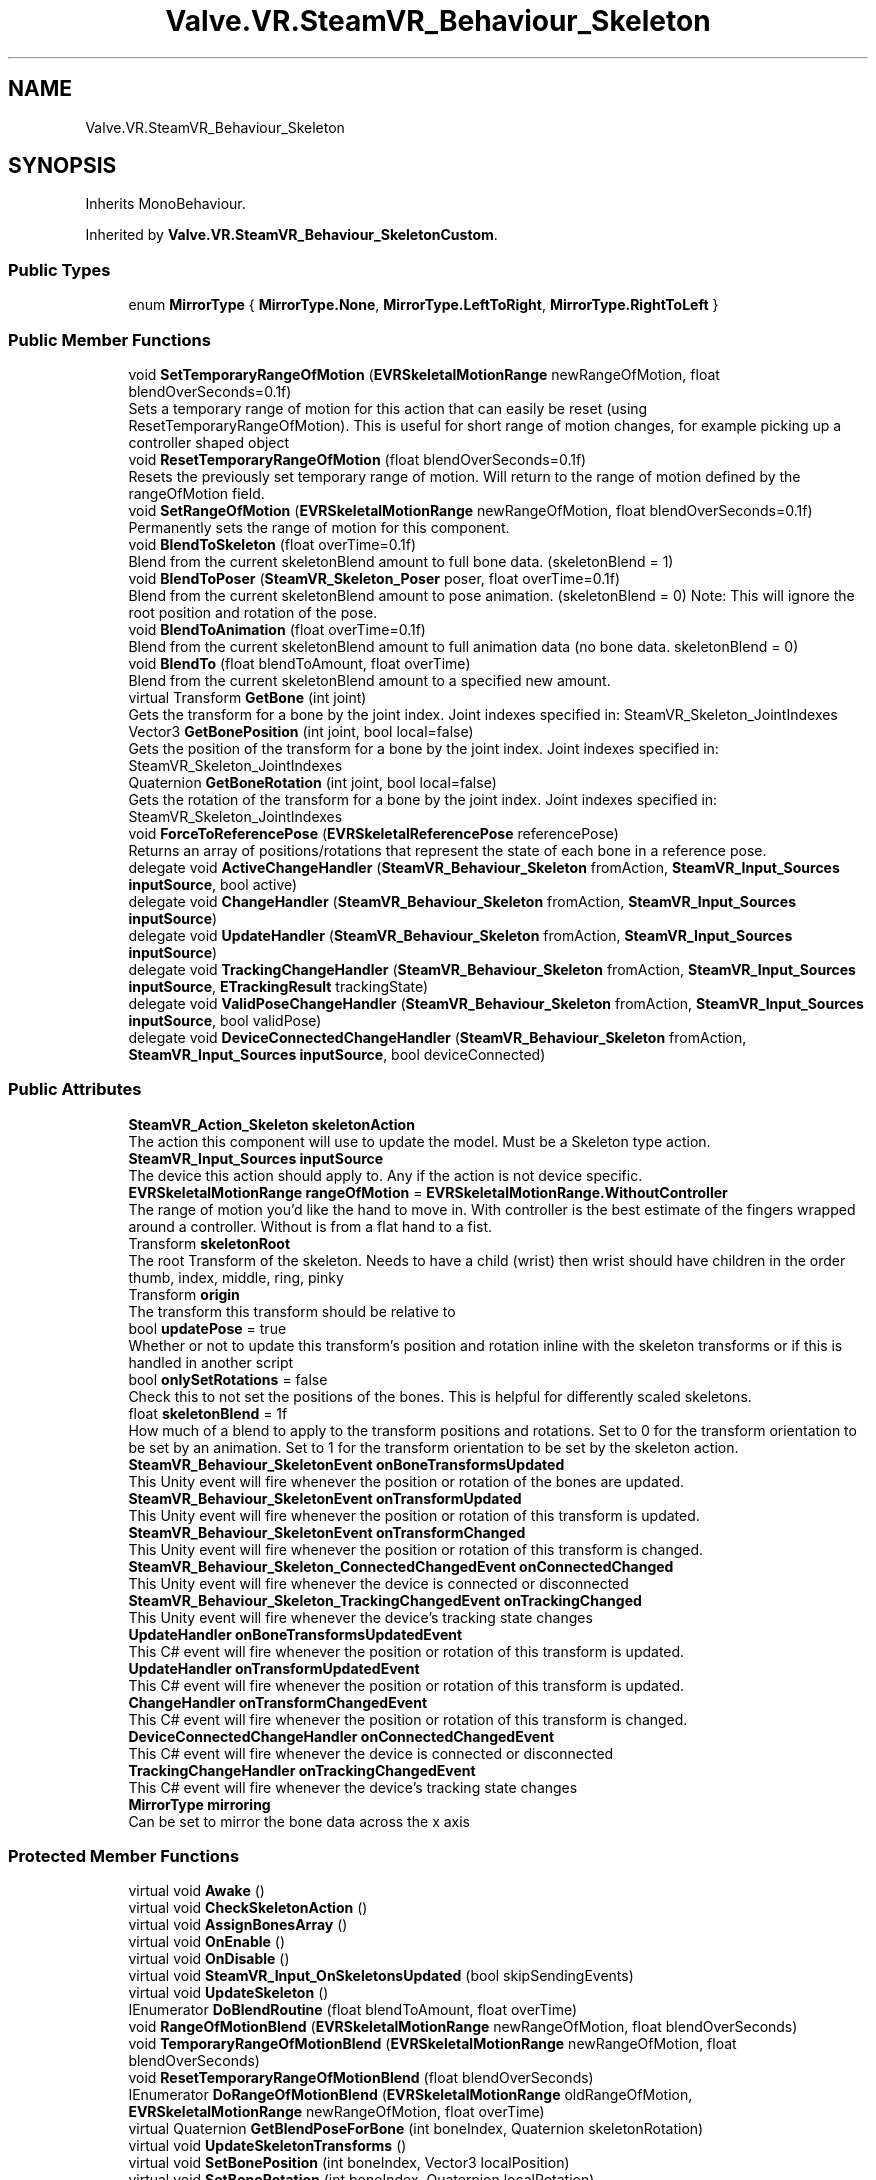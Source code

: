 .TH "Valve.VR.SteamVR_Behaviour_Skeleton" 3 "Sat Jul 20 2019" "Version https://github.com/Saurabhbagh/Multi-User-VR-Viewer--10th-July/" "Multi User Vr Viewer" \" -*- nroff -*-
.ad l
.nh
.SH NAME
Valve.VR.SteamVR_Behaviour_Skeleton
.SH SYNOPSIS
.br
.PP
.PP
Inherits MonoBehaviour\&.
.PP
Inherited by \fBValve\&.VR\&.SteamVR_Behaviour_SkeletonCustom\fP\&.
.SS "Public Types"

.in +1c
.ti -1c
.RI "enum \fBMirrorType\fP { \fBMirrorType\&.None\fP, \fBMirrorType\&.LeftToRight\fP, \fBMirrorType\&.RightToLeft\fP }"
.br
.in -1c
.SS "Public Member Functions"

.in +1c
.ti -1c
.RI "void \fBSetTemporaryRangeOfMotion\fP (\fBEVRSkeletalMotionRange\fP newRangeOfMotion, float blendOverSeconds=0\&.1f)"
.br
.RI "Sets a temporary range of motion for this action that can easily be reset (using ResetTemporaryRangeOfMotion)\&. This is useful for short range of motion changes, for example picking up a controller shaped object "
.ti -1c
.RI "void \fBResetTemporaryRangeOfMotion\fP (float blendOverSeconds=0\&.1f)"
.br
.RI "Resets the previously set temporary range of motion\&. Will return to the range of motion defined by the rangeOfMotion field\&. "
.ti -1c
.RI "void \fBSetRangeOfMotion\fP (\fBEVRSkeletalMotionRange\fP newRangeOfMotion, float blendOverSeconds=0\&.1f)"
.br
.RI "Permanently sets the range of motion for this component\&. "
.ti -1c
.RI "void \fBBlendToSkeleton\fP (float overTime=0\&.1f)"
.br
.RI "Blend from the current skeletonBlend amount to full bone data\&. (skeletonBlend = 1) "
.ti -1c
.RI "void \fBBlendToPoser\fP (\fBSteamVR_Skeleton_Poser\fP poser, float overTime=0\&.1f)"
.br
.RI "Blend from the current skeletonBlend amount to pose animation\&. (skeletonBlend = 0) Note: This will ignore the root position and rotation of the pose\&. "
.ti -1c
.RI "void \fBBlendToAnimation\fP (float overTime=0\&.1f)"
.br
.RI "Blend from the current skeletonBlend amount to full animation data (no bone data\&. skeletonBlend = 0) "
.ti -1c
.RI "void \fBBlendTo\fP (float blendToAmount, float overTime)"
.br
.RI "Blend from the current skeletonBlend amount to a specified new amount\&. "
.ti -1c
.RI "virtual Transform \fBGetBone\fP (int joint)"
.br
.RI "Gets the transform for a bone by the joint index\&. Joint indexes specified in: SteamVR_Skeleton_JointIndexes "
.ti -1c
.RI "Vector3 \fBGetBonePosition\fP (int joint, bool local=false)"
.br
.RI "Gets the position of the transform for a bone by the joint index\&. Joint indexes specified in: SteamVR_Skeleton_JointIndexes "
.ti -1c
.RI "Quaternion \fBGetBoneRotation\fP (int joint, bool local=false)"
.br
.RI "Gets the rotation of the transform for a bone by the joint index\&. Joint indexes specified in: SteamVR_Skeleton_JointIndexes "
.ti -1c
.RI "void \fBForceToReferencePose\fP (\fBEVRSkeletalReferencePose\fP referencePose)"
.br
.RI "Returns an array of positions/rotations that represent the state of each bone in a reference pose\&. "
.ti -1c
.RI "delegate void \fBActiveChangeHandler\fP (\fBSteamVR_Behaviour_Skeleton\fP fromAction, \fBSteamVR_Input_Sources\fP \fBinputSource\fP, bool active)"
.br
.ti -1c
.RI "delegate void \fBChangeHandler\fP (\fBSteamVR_Behaviour_Skeleton\fP fromAction, \fBSteamVR_Input_Sources\fP \fBinputSource\fP)"
.br
.ti -1c
.RI "delegate void \fBUpdateHandler\fP (\fBSteamVR_Behaviour_Skeleton\fP fromAction, \fBSteamVR_Input_Sources\fP \fBinputSource\fP)"
.br
.ti -1c
.RI "delegate void \fBTrackingChangeHandler\fP (\fBSteamVR_Behaviour_Skeleton\fP fromAction, \fBSteamVR_Input_Sources\fP \fBinputSource\fP, \fBETrackingResult\fP trackingState)"
.br
.ti -1c
.RI "delegate void \fBValidPoseChangeHandler\fP (\fBSteamVR_Behaviour_Skeleton\fP fromAction, \fBSteamVR_Input_Sources\fP \fBinputSource\fP, bool validPose)"
.br
.ti -1c
.RI "delegate void \fBDeviceConnectedChangeHandler\fP (\fBSteamVR_Behaviour_Skeleton\fP fromAction, \fBSteamVR_Input_Sources\fP \fBinputSource\fP, bool deviceConnected)"
.br
.in -1c
.SS "Public Attributes"

.in +1c
.ti -1c
.RI "\fBSteamVR_Action_Skeleton\fP \fBskeletonAction\fP"
.br
.RI "The action this component will use to update the model\&. Must be a Skeleton type action\&. "
.ti -1c
.RI "\fBSteamVR_Input_Sources\fP \fBinputSource\fP"
.br
.RI "The device this action should apply to\&. Any if the action is not device specific\&. "
.ti -1c
.RI "\fBEVRSkeletalMotionRange\fP \fBrangeOfMotion\fP = \fBEVRSkeletalMotionRange\&.WithoutController\fP"
.br
.RI "The range of motion you'd like the hand to move in\&. With controller is the best estimate of the fingers wrapped around a controller\&. Without is from a flat hand to a fist\&. "
.ti -1c
.RI "Transform \fBskeletonRoot\fP"
.br
.RI "The root Transform of the skeleton\&. Needs to have a child (wrist) then wrist should have children in the order thumb, index, middle, ring, pinky "
.ti -1c
.RI "Transform \fBorigin\fP"
.br
.RI "The transform this transform should be relative to "
.ti -1c
.RI "bool \fBupdatePose\fP = true"
.br
.RI "Whether or not to update this transform's position and rotation inline with the skeleton transforms or if this is handled in another script "
.ti -1c
.RI "bool \fBonlySetRotations\fP = false"
.br
.RI "Check this to not set the positions of the bones\&. This is helpful for differently scaled skeletons\&. "
.ti -1c
.RI "float \fBskeletonBlend\fP = 1f"
.br
.RI "How much of a blend to apply to the transform positions and rotations\&. Set to 0 for the transform orientation to be set by an animation\&. Set to 1 for the transform orientation to be set by the skeleton action\&. "
.ti -1c
.RI "\fBSteamVR_Behaviour_SkeletonEvent\fP \fBonBoneTransformsUpdated\fP"
.br
.RI "This Unity event will fire whenever the position or rotation of the bones are updated\&. "
.ti -1c
.RI "\fBSteamVR_Behaviour_SkeletonEvent\fP \fBonTransformUpdated\fP"
.br
.RI "This Unity event will fire whenever the position or rotation of this transform is updated\&. "
.ti -1c
.RI "\fBSteamVR_Behaviour_SkeletonEvent\fP \fBonTransformChanged\fP"
.br
.RI "This Unity event will fire whenever the position or rotation of this transform is changed\&. "
.ti -1c
.RI "\fBSteamVR_Behaviour_Skeleton_ConnectedChangedEvent\fP \fBonConnectedChanged\fP"
.br
.RI "This Unity event will fire whenever the device is connected or disconnected "
.ti -1c
.RI "\fBSteamVR_Behaviour_Skeleton_TrackingChangedEvent\fP \fBonTrackingChanged\fP"
.br
.RI "This Unity event will fire whenever the device's tracking state changes "
.ti -1c
.RI "\fBUpdateHandler\fP \fBonBoneTransformsUpdatedEvent\fP"
.br
.RI "This C# event will fire whenever the position or rotation of this transform is updated\&. "
.ti -1c
.RI "\fBUpdateHandler\fP \fBonTransformUpdatedEvent\fP"
.br
.RI "This C# event will fire whenever the position or rotation of this transform is updated\&. "
.ti -1c
.RI "\fBChangeHandler\fP \fBonTransformChangedEvent\fP"
.br
.RI "This C# event will fire whenever the position or rotation of this transform is changed\&. "
.ti -1c
.RI "\fBDeviceConnectedChangeHandler\fP \fBonConnectedChangedEvent\fP"
.br
.RI "This C# event will fire whenever the device is connected or disconnected "
.ti -1c
.RI "\fBTrackingChangeHandler\fP \fBonTrackingChangedEvent\fP"
.br
.RI "This C# event will fire whenever the device's tracking state changes "
.ti -1c
.RI "\fBMirrorType\fP \fBmirroring\fP"
.br
.RI "Can be set to mirror the bone data across the x axis "
.in -1c
.SS "Protected Member Functions"

.in +1c
.ti -1c
.RI "virtual void \fBAwake\fP ()"
.br
.ti -1c
.RI "virtual void \fBCheckSkeletonAction\fP ()"
.br
.ti -1c
.RI "virtual void \fBAssignBonesArray\fP ()"
.br
.ti -1c
.RI "virtual void \fBOnEnable\fP ()"
.br
.ti -1c
.RI "virtual void \fBOnDisable\fP ()"
.br
.ti -1c
.RI "virtual void \fBSteamVR_Input_OnSkeletonsUpdated\fP (bool skipSendingEvents)"
.br
.ti -1c
.RI "virtual void \fBUpdateSkeleton\fP ()"
.br
.ti -1c
.RI "IEnumerator \fBDoBlendRoutine\fP (float blendToAmount, float overTime)"
.br
.ti -1c
.RI "void \fBRangeOfMotionBlend\fP (\fBEVRSkeletalMotionRange\fP newRangeOfMotion, float blendOverSeconds)"
.br
.ti -1c
.RI "void \fBTemporaryRangeOfMotionBlend\fP (\fBEVRSkeletalMotionRange\fP newRangeOfMotion, float blendOverSeconds)"
.br
.ti -1c
.RI "void \fBResetTemporaryRangeOfMotionBlend\fP (float blendOverSeconds)"
.br
.ti -1c
.RI "IEnumerator \fBDoRangeOfMotionBlend\fP (\fBEVRSkeletalMotionRange\fP oldRangeOfMotion, \fBEVRSkeletalMotionRange\fP newRangeOfMotion, float overTime)"
.br
.ti -1c
.RI "virtual Quaternion \fBGetBlendPoseForBone\fP (int boneIndex, Quaternion skeletonRotation)"
.br
.ti -1c
.RI "virtual void \fBUpdateSkeletonTransforms\fP ()"
.br
.ti -1c
.RI "virtual void \fBSetBonePosition\fP (int boneIndex, Vector3 localPosition)"
.br
.ti -1c
.RI "virtual void \fBSetBoneRotation\fP (int boneIndex, Quaternion localRotation)"
.br
.ti -1c
.RI "Vector3 [] \fBGetBonePositions\fP ()"
.br
.ti -1c
.RI "Quaternion [] \fBGetBoneRotations\fP ()"
.br
.ti -1c
.RI "virtual void \fBUpdatePose\fP ()"
.br
.ti -1c
.RI "bool \fBIsMetacarpal\fP (int boneIndex)"
.br
.in -1c
.SS "Protected Attributes"

.in +1c
.ti -1c
.RI "\fBSteamVR_Skeleton_Poser\fP \fBblendPoser\fP"
.br
.ti -1c
.RI "\fBSteamVR_Skeleton_PoseSnapshot\fP \fBblendSnapshot\fP"
.br
.ti -1c
.RI "Coroutine \fBblendRoutine\fP"
.br
.ti -1c
.RI "Coroutine \fBrangeOfMotionBlendRoutine\fP"
.br
.ti -1c
.RI "Coroutine \fBattachRoutine\fP"
.br
.ti -1c
.RI "Transform [] \fBbones\fP"
.br
.ti -1c
.RI "\fBEVRSkeletalMotionRange\fP? \fBtemporaryRangeOfMotion\fP = null"
.br
.RI "The range of motion that is set temporarily (call ResetTemporaryRangeOfMotion to reset to rangeOfMotion) "
.ti -1c
.RI "Quaternion \fBrightFlipAngle\fP = Quaternion\&.AngleAxis(180, Vector3\&.right)"
.br
.in -1c
.SS "Properties"

.in +1c
.ti -1c
.RI "bool \fBisActive\fP\fC [get]\fP"
.br
.RI "Returns whether this action is bound and the action set is active "
.ti -1c
.RI "float [] \fBfingerCurls\fP\fC [get]\fP"
.br
.RI "An array of five 0-1 values representing how curled a finger is\&. 0 being straight, 1 being fully curled\&. Index 0 being thumb, index 4 being pinky "
.ti -1c
.RI "float \fBthumbCurl\fP\fC [get]\fP"
.br
.RI "An 0-1 value representing how curled a finger is\&. 0 being straight, 1 being fully curled\&. "
.ti -1c
.RI "float \fBindexCurl\fP\fC [get]\fP"
.br
.RI "An 0-1 value representing how curled a finger is\&. 0 being straight, 1 being fully curled\&. "
.ti -1c
.RI "float \fBmiddleCurl\fP\fC [get]\fP"
.br
.RI "An 0-1 value representing how curled a finger is\&. 0 being straight, 1 being fully curled\&. "
.ti -1c
.RI "float \fBringCurl\fP\fC [get]\fP"
.br
.RI "An 0-1 value representing how curled a finger is\&. 0 being straight, 1 being fully curled\&. "
.ti -1c
.RI "float \fBpinkyCurl\fP\fC [get]\fP"
.br
.RI "An 0-1 value representing how curled a finger is\&. 0 being straight, 1 being fully curled\&. "
.ti -1c
.RI "Transform \fBroot\fP\fC [get]\fP"
.br
.ti -1c
.RI "Transform \fBwrist\fP\fC [get]\fP"
.br
.ti -1c
.RI "Transform \fBindexMetacarpal\fP\fC [get]\fP"
.br
.ti -1c
.RI "Transform \fBindexProximal\fP\fC [get]\fP"
.br
.ti -1c
.RI "Transform \fBindexMiddle\fP\fC [get]\fP"
.br
.ti -1c
.RI "Transform \fBindexDistal\fP\fC [get]\fP"
.br
.ti -1c
.RI "Transform \fBindexTip\fP\fC [get]\fP"
.br
.ti -1c
.RI "Transform \fBmiddleMetacarpal\fP\fC [get]\fP"
.br
.ti -1c
.RI "Transform \fBmiddleProximal\fP\fC [get]\fP"
.br
.ti -1c
.RI "Transform \fBmiddleMiddle\fP\fC [get]\fP"
.br
.ti -1c
.RI "Transform \fBmiddleDistal\fP\fC [get]\fP"
.br
.ti -1c
.RI "Transform \fBmiddleTip\fP\fC [get]\fP"
.br
.ti -1c
.RI "Transform \fBpinkyMetacarpal\fP\fC [get]\fP"
.br
.ti -1c
.RI "Transform \fBpinkyProximal\fP\fC [get]\fP"
.br
.ti -1c
.RI "Transform \fBpinkyMiddle\fP\fC [get]\fP"
.br
.ti -1c
.RI "Transform \fBpinkyDistal\fP\fC [get]\fP"
.br
.ti -1c
.RI "Transform \fBpinkyTip\fP\fC [get]\fP"
.br
.ti -1c
.RI "Transform \fBringMetacarpal\fP\fC [get]\fP"
.br
.ti -1c
.RI "Transform \fBringProximal\fP\fC [get]\fP"
.br
.ti -1c
.RI "Transform \fBringMiddle\fP\fC [get]\fP"
.br
.ti -1c
.RI "Transform \fBringDistal\fP\fC [get]\fP"
.br
.ti -1c
.RI "Transform \fBringTip\fP\fC [get]\fP"
.br
.ti -1c
.RI "Transform \fBthumbMetacarpal\fP\fC [get]\fP"
.br
.ti -1c
.RI "Transform \fBthumbProximal\fP\fC [get]\fP"
.br
.ti -1c
.RI "Transform \fBthumbMiddle\fP\fC [get]\fP"
.br
.ti -1c
.RI "Transform \fBthumbDistal\fP\fC [get]\fP"
.br
.ti -1c
.RI "Transform \fBthumbTip\fP\fC [get]\fP"
.br
.ti -1c
.RI "Transform \fBthumbAux\fP\fC [get]\fP"
.br
.ti -1c
.RI "Transform \fBindexAux\fP\fC [get]\fP"
.br
.ti -1c
.RI "Transform \fBmiddleAux\fP\fC [get]\fP"
.br
.ti -1c
.RI "Transform \fBringAux\fP\fC [get]\fP"
.br
.ti -1c
.RI "Transform \fBpinkyAux\fP\fC [get]\fP"
.br
.ti -1c
.RI "Transform [] \fBproximals\fP\fC [get, protected set]\fP"
.br
.RI "An array of all the finger proximal joint transforms "
.ti -1c
.RI "Transform [] \fBmiddles\fP\fC [get, protected set]\fP"
.br
.RI "An array of all the finger middle joint transforms "
.ti -1c
.RI "Transform [] \fBdistals\fP\fC [get, protected set]\fP"
.br
.RI "An array of all the finger distal joint transforms "
.ti -1c
.RI "Transform [] \fBtips\fP\fC [get, protected set]\fP"
.br
.RI "An array of all the finger tip transforms "
.ti -1c
.RI "Transform [] \fBauxs\fP\fC [get, protected set]\fP"
.br
.RI "An array of all the finger aux transforms "
.ti -1c
.RI "\fBEVRSkeletalTrackingLevel\fP \fBskeletalTrackingLevel\fP\fC [get]\fP"
.br
.RI "Get the accuracy level of the skeletal tracking data\&. 
.PP
* Estimated: Body part location can’t be directly determined by the device\&. Any skeletal pose provided by the device is estimated based on the active buttons, triggers, joysticks, or other input sensors\&. Examples include the Vive Controller and gamepads\&. 
.PP
* Partial: Body part location can be measured directly but with fewer degrees of freedom than the actual body part\&.Certain body part positions may be unmeasured by the device and estimated from other input data\&.Examples include Knuckles or gloves that only measure finger curl 
.PP
* Full: Body part location can be measured directly throughout the entire range of motion of the body part\&.Examples include hi-end mocap systems, or gloves that measure the rotation of each finger segment\&. "
.ti -1c
.RI "bool \fBisBlending\fP\fC [get]\fP"
.br
.RI "Returns true if we are in the process of blending the skeletonBlend field (between animation and bone data) "
.ti -1c
.RI "float \fBpredictedSecondsFromNow\fP\fC [get, set]\fP"
.br
.ti -1c
.RI "\fBSteamVR_ActionSet\fP \fBactionSet\fP\fC [get]\fP"
.br
.ti -1c
.RI "\fBSteamVR_ActionDirections\fP \fBdirection\fP\fC [get]\fP"
.br
.in -1c
.SH "Detailed Description"
.PP 
Definition at line 11 of file SteamVR_Behaviour_Skeleton\&.cs\&.
.SH "Member Enumeration Documentation"
.PP 
.SS "enum \fBValve\&.VR\&.SteamVR_Behaviour_Skeleton\&.MirrorType\fP\fC [strong]\fP"

.PP
\fBEnumerator\fP
.in +1c
.TP
\fB\fINone \fP\fP
.TP
\fB\fILeftToRight \fP\fP
.TP
\fB\fIRightToLeft \fP\fP
.PP
Definition at line 831 of file SteamVR_Behaviour_Skeleton\&.cs\&.
.SH "Member Function Documentation"
.PP 
.SS "delegate void Valve\&.VR\&.SteamVR_Behaviour_Skeleton\&.ActiveChangeHandler (\fBSteamVR_Behaviour_Skeleton\fP fromAction, \fBSteamVR_Input_Sources\fP inputSource, bool active)"

.SS "virtual void Valve\&.VR\&.SteamVR_Behaviour_Skeleton\&.AssignBonesArray ()\fC [protected]\fP, \fC [virtual]\fP"

.PP
Reimplemented in \fBValve\&.VR\&.SteamVR_Behaviour_SkeletonCustom\fP\&.
.PP
Definition at line 238 of file SteamVR_Behaviour_Skeleton\&.cs\&.
.SS "virtual void Valve\&.VR\&.SteamVR_Behaviour_Skeleton\&.Awake ()\fC [protected]\fP, \fC [virtual]\fP"

.PP
Definition at line 219 of file SteamVR_Behaviour_Skeleton\&.cs\&.
.SS "void Valve\&.VR\&.SteamVR_Behaviour_Skeleton\&.BlendTo (float blendToAmount, float overTime)"

.PP
Blend from the current skeletonBlend amount to a specified new amount\&. 
.PP
\fBParameters:\fP
.RS 4
\fIblendToAmount\fP The amount of blend you want to apply\&. 0 being fully set by animations, 1 being fully set by bone data from the action\&.
.br
\fIoverTime\fP How long you want the blend to take (in seconds)
.RE
.PP

.PP
Definition at line 389 of file SteamVR_Behaviour_Skeleton\&.cs\&.
.SS "void Valve\&.VR\&.SteamVR_Behaviour_Skeleton\&.BlendToAnimation (float overTime = \fC0\&.1f\fP)"

.PP
Blend from the current skeletonBlend amount to full animation data (no bone data\&. skeletonBlend = 0) 
.PP
\fBParameters:\fP
.RS 4
\fIoverTime\fP How long you want the blend to take (in seconds)
.RE
.PP

.PP
Definition at line 378 of file SteamVR_Behaviour_Skeleton\&.cs\&.
.SS "void Valve\&.VR\&.SteamVR_Behaviour_Skeleton\&.BlendToPoser (\fBSteamVR_Skeleton_Poser\fP poser, float overTime = \fC0\&.1f\fP)"

.PP
Blend from the current skeletonBlend amount to pose animation\&. (skeletonBlend = 0) Note: This will ignore the root position and rotation of the pose\&. 
.PP
\fBParameters:\fP
.RS 4
\fIoverTime\fP How long you want the blend to take (in seconds)
.RE
.PP

.PP
Definition at line 365 of file SteamVR_Behaviour_Skeleton\&.cs\&.
.SS "void Valve\&.VR\&.SteamVR_Behaviour_Skeleton\&.BlendToSkeleton (float overTime = \fC0\&.1f\fP)"

.PP
Blend from the current skeletonBlend amount to full bone data\&. (skeletonBlend = 1) 
.PP
\fBParameters:\fP
.RS 4
\fIoverTime\fP How long you want the blend to take (in seconds)
.RE
.PP

.PP
Definition at line 355 of file SteamVR_Behaviour_Skeleton\&.cs\&.
.SS "delegate void Valve\&.VR\&.SteamVR_Behaviour_Skeleton\&.ChangeHandler (\fBSteamVR_Behaviour_Skeleton\fP fromAction, \fBSteamVR_Input_Sources\fP inputSource)"

.SS "virtual void Valve\&.VR\&.SteamVR_Behaviour_Skeleton\&.CheckSkeletonAction ()\fC [protected]\fP, \fC [virtual]\fP"

.PP
Definition at line 232 of file SteamVR_Behaviour_Skeleton\&.cs\&.
.SS "delegate void Valve\&.VR\&.SteamVR_Behaviour_Skeleton\&.DeviceConnectedChangeHandler (\fBSteamVR_Behaviour_Skeleton\fP fromAction, \fBSteamVR_Input_Sources\fP inputSource, bool deviceConnected)"

.SS "IEnumerator Valve\&.VR\&.SteamVR_Behaviour_Skeleton\&.DoBlendRoutine (float blendToAmount, float overTime)\fC [protected]\fP"

.PP
Definition at line 399 of file SteamVR_Behaviour_Skeleton\&.cs\&.
.SS "IEnumerator Valve\&.VR\&.SteamVR_Behaviour_Skeleton\&.DoRangeOfMotionBlend (\fBEVRSkeletalMotionRange\fP oldRangeOfMotion, \fBEVRSkeletalMotionRange\fP newRangeOfMotion, float overTime)\fC [protected]\fP"

.PP
Definition at line 467 of file SteamVR_Behaviour_Skeleton\&.cs\&.
.SS "void Valve\&.VR\&.SteamVR_Behaviour_Skeleton\&.ForceToReferencePose (\fBEVRSkeletalReferencePose\fP referencePose)"

.PP
Returns an array of positions/rotations that represent the state of each bone in a reference pose\&. 
.PP
\fBParameters:\fP
.RS 4
\fIreferencePose\fP Which reference pose to return
.RE
.PP

.PP
Definition at line 762 of file SteamVR_Behaviour_Skeleton\&.cs\&.
.SS "virtual Quaternion Valve\&.VR\&.SteamVR_Behaviour_Skeleton\&.GetBlendPoseForBone (int boneIndex, Quaternion skeletonRotation)\fC [protected]\fP, \fC [virtual]\fP"

.PP
Definition at line 539 of file SteamVR_Behaviour_Skeleton\&.cs\&.
.SS "virtual Transform Valve\&.VR\&.SteamVR_Behaviour_Skeleton\&.GetBone (int joint)\fC [virtual]\fP"

.PP
Gets the transform for a bone by the joint index\&. Joint indexes specified in: SteamVR_Skeleton_JointIndexes 
.PP
\fBParameters:\fP
.RS 4
\fIjoint\fP The joint index of the bone\&. Specified in SteamVR_Skeleton_JointIndexes
.RE
.PP

.PP
Definition at line 642 of file SteamVR_Behaviour_Skeleton\&.cs\&.
.SS "Vector3 Valve\&.VR\&.SteamVR_Behaviour_Skeleton\&.GetBonePosition (int joint, bool local = \fCfalse\fP)"

.PP
Gets the position of the transform for a bone by the joint index\&. Joint indexes specified in: SteamVR_Skeleton_JointIndexes 
.PP
\fBParameters:\fP
.RS 4
\fIjoint\fP The joint index of the bone\&. Specified in SteamVR_Skeleton_JointIndexes
.br
\fIlocal\fP true to get the localspace position for the joint (position relative to this joint's parent)
.RE
.PP

.PP
Definition at line 656 of file SteamVR_Behaviour_Skeleton\&.cs\&.
.SS "Vector3 [] Valve\&.VR\&.SteamVR_Behaviour_Skeleton\&.GetBonePositions ()\fC [protected]\fP"

.PP
Definition at line 677 of file SteamVR_Behaviour_Skeleton\&.cs\&.
.SS "Quaternion Valve\&.VR\&.SteamVR_Behaviour_Skeleton\&.GetBoneRotation (int joint, bool local = \fCfalse\fP)"

.PP
Gets the rotation of the transform for a bone by the joint index\&. Joint indexes specified in: SteamVR_Skeleton_JointIndexes 
.PP
\fBParameters:\fP
.RS 4
\fIjoint\fP The joint index of the bone\&. Specified in SteamVR_Skeleton_JointIndexes
.br
\fIlocal\fP true to get the localspace rotation for the joint (rotation relative to this joint's parent)
.RE
.PP

.PP
Definition at line 669 of file SteamVR_Behaviour_Skeleton\&.cs\&.
.SS "Quaternion [] Valve\&.VR\&.SteamVR_Behaviour_Skeleton\&.GetBoneRotations ()\fC [protected]\fP"

.PP
Definition at line 699 of file SteamVR_Behaviour_Skeleton\&.cs\&.
.SS "bool Valve\&.VR\&.SteamVR_Behaviour_Skeleton\&.IsMetacarpal (int boneIndex)\fC [protected]\fP"

.PP
Definition at line 822 of file SteamVR_Behaviour_Skeleton\&.cs\&.
.SS "virtual void Valve\&.VR\&.SteamVR_Behaviour_Skeleton\&.OnDisable ()\fC [protected]\fP, \fC [virtual]\fP"

.PP
Definition at line 255 of file SteamVR_Behaviour_Skeleton\&.cs\&.
.SS "virtual void Valve\&.VR\&.SteamVR_Behaviour_Skeleton\&.OnEnable ()\fC [protected]\fP, \fC [virtual]\fP"

.PP
Definition at line 243 of file SteamVR_Behaviour_Skeleton\&.cs\&.
.SS "void Valve\&.VR\&.SteamVR_Behaviour_Skeleton\&.RangeOfMotionBlend (\fBEVRSkeletalMotionRange\fP newRangeOfMotion, float blendOverSeconds)\fC [protected]\fP"

.PP
Definition at line 416 of file SteamVR_Behaviour_Skeleton\&.cs\&.
.SS "void Valve\&.VR\&.SteamVR_Behaviour_Skeleton\&.ResetTemporaryRangeOfMotion (float blendOverSeconds = \fC0\&.1f\fP)"

.PP
Resets the previously set temporary range of motion\&. Will return to the range of motion defined by the rangeOfMotion field\&. 
.PP
\fBParameters:\fP
.RS 4
\fIblendOverSeconds\fP How long you want the blend to the standard range of motion to take (in seconds)
.RE
.PP

.PP
Definition at line 330 of file SteamVR_Behaviour_Skeleton\&.cs\&.
.SS "void Valve\&.VR\&.SteamVR_Behaviour_Skeleton\&.ResetTemporaryRangeOfMotionBlend (float blendOverSeconds)\fC [protected]\fP"

.PP
Definition at line 447 of file SteamVR_Behaviour_Skeleton\&.cs\&.
.SS "virtual void Valve\&.VR\&.SteamVR_Behaviour_Skeleton\&.SetBonePosition (int boneIndex, Vector3 localPosition)\fC [protected]\fP, \fC [virtual]\fP"

.PP
Definition at line 627 of file SteamVR_Behaviour_Skeleton\&.cs\&.
.SS "virtual void Valve\&.VR\&.SteamVR_Behaviour_Skeleton\&.SetBoneRotation (int boneIndex, Quaternion localRotation)\fC [protected]\fP, \fC [virtual]\fP"

.PP
Definition at line 633 of file SteamVR_Behaviour_Skeleton\&.cs\&.
.SS "void Valve\&.VR\&.SteamVR_Behaviour_Skeleton\&.SetRangeOfMotion (\fBEVRSkeletalMotionRange\fP newRangeOfMotion, float blendOverSeconds = \fC0\&.1f\fP)"

.PP
Permanently sets the range of motion for this component\&. 
.PP
\fBParameters:\fP
.RS 4
\fInewRangeOfMotion\fP The new range of motion to be set\&. WithController being the best estimation of where fingers are wrapped around the controller (pressing buttons, etc)\&. WithoutController being a range between a flat hand and a fist\&.
.br
\fIblendOverSeconds\fP How long you want the blend to the new range of motion to take (in seconds)
.RE
.PP

.PP
Definition at line 343 of file SteamVR_Behaviour_Skeleton\&.cs\&.
.SS "void Valve\&.VR\&.SteamVR_Behaviour_Skeleton\&.SetTemporaryRangeOfMotion (\fBEVRSkeletalMotionRange\fP newRangeOfMotion, float blendOverSeconds = \fC0\&.1f\fP)"

.PP
Sets a temporary range of motion for this action that can easily be reset (using ResetTemporaryRangeOfMotion)\&. This is useful for short range of motion changes, for example picking up a controller shaped object 
.PP
\fBParameters:\fP
.RS 4
\fInewRangeOfMotion\fP The new range of motion you want to apply (temporarily)
.br
\fIblendOverSeconds\fP How long you want the blend to the new range of motion to take (in seconds)
.RE
.PP

.PP
Definition at line 317 of file SteamVR_Behaviour_Skeleton\&.cs\&.
.SS "virtual void Valve\&.VR\&.SteamVR_Behaviour_Skeleton\&.SteamVR_Input_OnSkeletonsUpdated (bool skipSendingEvents)\fC [protected]\fP, \fC [virtual]\fP"

.PP
Definition at line 282 of file SteamVR_Behaviour_Skeleton\&.cs\&.
.SS "void Valve\&.VR\&.SteamVR_Behaviour_Skeleton\&.TemporaryRangeOfMotionBlend (\fBEVRSkeletalMotionRange\fP newRangeOfMotion, float blendOverSeconds)\fC [protected]\fP"

.PP
Definition at line 430 of file SteamVR_Behaviour_Skeleton\&.cs\&.
.SS "delegate void Valve\&.VR\&.SteamVR_Behaviour_Skeleton\&.TrackingChangeHandler (\fBSteamVR_Behaviour_Skeleton\fP fromAction, \fBSteamVR_Input_Sources\fP inputSource, \fBETrackingResult\fP trackingState)"

.SS "delegate void Valve\&.VR\&.SteamVR_Behaviour_Skeleton\&.UpdateHandler (\fBSteamVR_Behaviour_Skeleton\fP fromAction, \fBSteamVR_Input_Sources\fP inputSource)"

.SS "virtual void Valve\&.VR\&.SteamVR_Behaviour_Skeleton\&.UpdatePose ()\fC [protected]\fP, \fC [virtual]\fP"

.PP
Definition at line 722 of file SteamVR_Behaviour_Skeleton\&.cs\&.
.SS "virtual void Valve\&.VR\&.SteamVR_Behaviour_Skeleton\&.UpdateSkeleton ()\fC [protected]\fP, \fC [virtual]\fP"

.PP
Definition at line 287 of file SteamVR_Behaviour_Skeleton\&.cs\&.
.SS "virtual void Valve\&.VR\&.SteamVR_Behaviour_Skeleton\&.UpdateSkeletonTransforms ()\fC [protected]\fP, \fC [virtual]\fP"

.PP
Definition at line 545 of file SteamVR_Behaviour_Skeleton\&.cs\&.
.SS "delegate void Valve\&.VR\&.SteamVR_Behaviour_Skeleton\&.ValidPoseChangeHandler (\fBSteamVR_Behaviour_Skeleton\fP fromAction, \fBSteamVR_Input_Sources\fP inputSource, bool validPose)"

.SH "Member Data Documentation"
.PP 
.SS "Coroutine Valve\&.VR\&.SteamVR_Behaviour_Skeleton\&.attachRoutine\fC [protected]\fP"

.PP
Definition at line 163 of file SteamVR_Behaviour_Skeleton\&.cs\&.
.SS "\fBSteamVR_Skeleton_Poser\fP Valve\&.VR\&.SteamVR_Behaviour_Skeleton\&.blendPoser\fC [protected]\fP"

.PP
Definition at line 82 of file SteamVR_Behaviour_Skeleton\&.cs\&.
.SS "Coroutine Valve\&.VR\&.SteamVR_Behaviour_Skeleton\&.blendRoutine\fC [protected]\fP"

.PP
Definition at line 161 of file SteamVR_Behaviour_Skeleton\&.cs\&.
.SS "\fBSteamVR_Skeleton_PoseSnapshot\fP Valve\&.VR\&.SteamVR_Behaviour_Skeleton\&.blendSnapshot\fC [protected]\fP"

.PP
Definition at line 83 of file SteamVR_Behaviour_Skeleton\&.cs\&.
.SS "Transform [] Valve\&.VR\&.SteamVR_Behaviour_Skeleton\&.bones\fC [protected]\fP"

.PP
Definition at line 165 of file SteamVR_Behaviour_Skeleton\&.cs\&.
.SS "\fBSteamVR_Input_Sources\fP Valve\&.VR\&.SteamVR_Behaviour_Skeleton\&.inputSource"

.PP
The device this action should apply to\&. Any if the action is not device specific\&. 
.PP
Definition at line 19 of file SteamVR_Behaviour_Skeleton\&.cs\&.
.SS "\fBMirrorType\fP Valve\&.VR\&.SteamVR_Behaviour_Skeleton\&.mirroring"

.PP
Can be set to mirror the bone data across the x axis 
.PP
Definition at line 88 of file SteamVR_Behaviour_Skeleton\&.cs\&.
.SS "\fBSteamVR_Behaviour_SkeletonEvent\fP Valve\&.VR\&.SteamVR_Behaviour_Skeleton\&.onBoneTransformsUpdated"

.PP
This Unity event will fire whenever the position or rotation of the bones are updated\&. 
.PP
Definition at line 51 of file SteamVR_Behaviour_Skeleton\&.cs\&.
.SS "\fBUpdateHandler\fP Valve\&.VR\&.SteamVR_Behaviour_Skeleton\&.onBoneTransformsUpdatedEvent"

.PP
This C# event will fire whenever the position or rotation of this transform is updated\&. 
.PP
Definition at line 67 of file SteamVR_Behaviour_Skeleton\&.cs\&.
.SS "\fBSteamVR_Behaviour_Skeleton_ConnectedChangedEvent\fP Valve\&.VR\&.SteamVR_Behaviour_Skeleton\&.onConnectedChanged"

.PP
This Unity event will fire whenever the device is connected or disconnected 
.PP
Definition at line 60 of file SteamVR_Behaviour_Skeleton\&.cs\&.
.SS "\fBDeviceConnectedChangeHandler\fP Valve\&.VR\&.SteamVR_Behaviour_Skeleton\&.onConnectedChangedEvent"

.PP
This C# event will fire whenever the device is connected or disconnected 
.PP
Definition at line 76 of file SteamVR_Behaviour_Skeleton\&.cs\&.
.SS "bool Valve\&.VR\&.SteamVR_Behaviour_Skeleton\&.onlySetRotations = false"

.PP
Check this to not set the positions of the bones\&. This is helpful for differently scaled skeletons\&. 
.PP
Definition at line 39 of file SteamVR_Behaviour_Skeleton\&.cs\&.
.SS "\fBSteamVR_Behaviour_Skeleton_TrackingChangedEvent\fP Valve\&.VR\&.SteamVR_Behaviour_Skeleton\&.onTrackingChanged"

.PP
This Unity event will fire whenever the device's tracking state changes 
.PP
Definition at line 63 of file SteamVR_Behaviour_Skeleton\&.cs\&.
.SS "\fBTrackingChangeHandler\fP Valve\&.VR\&.SteamVR_Behaviour_Skeleton\&.onTrackingChangedEvent"

.PP
This C# event will fire whenever the device's tracking state changes 
.PP
Definition at line 79 of file SteamVR_Behaviour_Skeleton\&.cs\&.
.SS "\fBSteamVR_Behaviour_SkeletonEvent\fP Valve\&.VR\&.SteamVR_Behaviour_Skeleton\&.onTransformChanged"

.PP
This Unity event will fire whenever the position or rotation of this transform is changed\&. 
.PP
Definition at line 57 of file SteamVR_Behaviour_Skeleton\&.cs\&.
.SS "\fBChangeHandler\fP Valve\&.VR\&.SteamVR_Behaviour_Skeleton\&.onTransformChangedEvent"

.PP
This C# event will fire whenever the position or rotation of this transform is changed\&. 
.PP
Definition at line 73 of file SteamVR_Behaviour_Skeleton\&.cs\&.
.SS "\fBSteamVR_Behaviour_SkeletonEvent\fP Valve\&.VR\&.SteamVR_Behaviour_Skeleton\&.onTransformUpdated"

.PP
This Unity event will fire whenever the position or rotation of this transform is updated\&. 
.PP
Definition at line 54 of file SteamVR_Behaviour_Skeleton\&.cs\&.
.SS "\fBUpdateHandler\fP Valve\&.VR\&.SteamVR_Behaviour_Skeleton\&.onTransformUpdatedEvent"

.PP
This C# event will fire whenever the position or rotation of this transform is updated\&. 
.PP
Definition at line 70 of file SteamVR_Behaviour_Skeleton\&.cs\&.
.SS "Transform Valve\&.VR\&.SteamVR_Behaviour_Skeleton\&.origin"

.PP
The transform this transform should be relative to 
.PP
Definition at line 31 of file SteamVR_Behaviour_Skeleton\&.cs\&.
.SS "\fBEVRSkeletalMotionRange\fP Valve\&.VR\&.SteamVR_Behaviour_Skeleton\&.rangeOfMotion = \fBEVRSkeletalMotionRange\&.WithoutController\fP"

.PP
The range of motion you'd like the hand to move in\&. With controller is the best estimate of the fingers wrapped around a controller\&. Without is from a flat hand to a fist\&. 
.PP
Definition at line 23 of file SteamVR_Behaviour_Skeleton\&.cs\&.
.SS "Coroutine Valve\&.VR\&.SteamVR_Behaviour_Skeleton\&.rangeOfMotionBlendRoutine\fC [protected]\fP"

.PP
Definition at line 162 of file SteamVR_Behaviour_Skeleton\&.cs\&.
.SS "Quaternion Valve\&.VR\&.SteamVR_Behaviour_Skeleton\&.rightFlipAngle = Quaternion\&.AngleAxis(180, Vector3\&.right)\fC [protected]\fP"

.PP
Definition at line 698 of file SteamVR_Behaviour_Skeleton\&.cs\&.
.SS "\fBSteamVR_Action_Skeleton\fP Valve\&.VR\&.SteamVR_Behaviour_Skeleton\&.skeletonAction"

.PP
The action this component will use to update the model\&. Must be a Skeleton type action\&. 
.PP
Definition at line 15 of file SteamVR_Behaviour_Skeleton\&.cs\&.
.SS "float Valve\&.VR\&.SteamVR_Behaviour_Skeleton\&.skeletonBlend = 1f"

.PP
How much of a blend to apply to the transform positions and rotations\&. Set to 0 for the transform orientation to be set by an animation\&. Set to 1 for the transform orientation to be set by the skeleton action\&. 
.PP
Definition at line 48 of file SteamVR_Behaviour_Skeleton\&.cs\&.
.SS "Transform Valve\&.VR\&.SteamVR_Behaviour_Skeleton\&.skeletonRoot"

.PP
The root Transform of the skeleton\&. Needs to have a child (wrist) then wrist should have children in the order thumb, index, middle, ring, pinky 
.PP
Definition at line 27 of file SteamVR_Behaviour_Skeleton\&.cs\&.
.SS "\fBEVRSkeletalMotionRange\fP? Valve\&.VR\&.SteamVR_Behaviour_Skeleton\&.temporaryRangeOfMotion = null\fC [protected]\fP"

.PP
The range of motion that is set temporarily (call ResetTemporaryRangeOfMotion to reset to rangeOfMotion) 
.PP
Definition at line 168 of file SteamVR_Behaviour_Skeleton\&.cs\&.
.SS "bool Valve\&.VR\&.SteamVR_Behaviour_Skeleton\&.updatePose = true"

.PP
Whether or not to update this transform's position and rotation inline with the skeleton transforms or if this is handled in another script 
.PP
Definition at line 35 of file SteamVR_Behaviour_Skeleton\&.cs\&.
.SH "Property Documentation"
.PP 
.SS "\fBSteamVR_ActionSet\fP Valve\&.VR\&.SteamVR_Behaviour_Skeleton\&.actionSet\fC [get]\fP"

.PP
Definition at line 204 of file SteamVR_Behaviour_Skeleton\&.cs\&.
.SS "Transform [] Valve\&.VR\&.SteamVR_Behaviour_Skeleton\&.auxs\fC [get]\fP, \fC [protected set]\fP"

.PP
An array of all the finger aux transforms 
.PP
Definition at line 159 of file SteamVR_Behaviour_Skeleton\&.cs\&.
.SS "\fBSteamVR_ActionDirections\fP Valve\&.VR\&.SteamVR_Behaviour_Skeleton\&.direction\fC [get]\fP"

.PP
Definition at line 212 of file SteamVR_Behaviour_Skeleton\&.cs\&.
.SS "Transform [] Valve\&.VR\&.SteamVR_Behaviour_Skeleton\&.distals\fC [get]\fP, \fC [protected set]\fP"

.PP
An array of all the finger distal joint transforms 
.PP
Definition at line 153 of file SteamVR_Behaviour_Skeleton\&.cs\&.
.SS "float [] Valve\&.VR\&.SteamVR_Behaviour_Skeleton\&.fingerCurls\fC [get]\fP"

.PP
An array of five 0-1 values representing how curled a finger is\&. 0 being straight, 1 being fully curled\&. Index 0 being thumb, index 4 being pinky 
.PP
Definition at line 95 of file SteamVR_Behaviour_Skeleton\&.cs\&.
.SS "Transform Valve\&.VR\&.SteamVR_Behaviour_Skeleton\&.indexAux\fC [get]\fP"

.PP
Definition at line 141 of file SteamVR_Behaviour_Skeleton\&.cs\&.
.SS "float Valve\&.VR\&.SteamVR_Behaviour_Skeleton\&.indexCurl\fC [get]\fP"

.PP
An 0-1 value representing how curled a finger is\&. 0 being straight, 1 being fully curled\&. 
.PP
Definition at line 101 of file SteamVR_Behaviour_Skeleton\&.cs\&.
.SS "Transform Valve\&.VR\&.SteamVR_Behaviour_Skeleton\&.indexDistal\fC [get]\fP"

.PP
Definition at line 118 of file SteamVR_Behaviour_Skeleton\&.cs\&.
.SS "Transform Valve\&.VR\&.SteamVR_Behaviour_Skeleton\&.indexMetacarpal\fC [get]\fP"

.PP
Definition at line 115 of file SteamVR_Behaviour_Skeleton\&.cs\&.
.SS "Transform Valve\&.VR\&.SteamVR_Behaviour_Skeleton\&.indexMiddle\fC [get]\fP"

.PP
Definition at line 117 of file SteamVR_Behaviour_Skeleton\&.cs\&.
.SS "Transform Valve\&.VR\&.SteamVR_Behaviour_Skeleton\&.indexProximal\fC [get]\fP"

.PP
Definition at line 116 of file SteamVR_Behaviour_Skeleton\&.cs\&.
.SS "Transform Valve\&.VR\&.SteamVR_Behaviour_Skeleton\&.indexTip\fC [get]\fP"

.PP
Definition at line 119 of file SteamVR_Behaviour_Skeleton\&.cs\&.
.SS "bool Valve\&.VR\&.SteamVR_Behaviour_Skeleton\&.isActive\fC [get]\fP"

.PP
Returns whether this action is bound and the action set is active 
.PP
Definition at line 91 of file SteamVR_Behaviour_Skeleton\&.cs\&.
.SS "bool Valve\&.VR\&.SteamVR_Behaviour_Skeleton\&.isBlending\fC [get]\fP"

.PP
Returns true if we are in the process of blending the skeletonBlend field (between animation and bone data) 
.PP
Definition at line 183 of file SteamVR_Behaviour_Skeleton\&.cs\&.
.SS "Transform Valve\&.VR\&.SteamVR_Behaviour_Skeleton\&.middleAux\fC [get]\fP"

.PP
Definition at line 142 of file SteamVR_Behaviour_Skeleton\&.cs\&.
.SS "float Valve\&.VR\&.SteamVR_Behaviour_Skeleton\&.middleCurl\fC [get]\fP"

.PP
An 0-1 value representing how curled a finger is\&. 0 being straight, 1 being fully curled\&. 
.PP
Definition at line 104 of file SteamVR_Behaviour_Skeleton\&.cs\&.
.SS "Transform Valve\&.VR\&.SteamVR_Behaviour_Skeleton\&.middleDistal\fC [get]\fP"

.PP
Definition at line 123 of file SteamVR_Behaviour_Skeleton\&.cs\&.
.SS "Transform Valve\&.VR\&.SteamVR_Behaviour_Skeleton\&.middleMetacarpal\fC [get]\fP"

.PP
Definition at line 120 of file SteamVR_Behaviour_Skeleton\&.cs\&.
.SS "Transform Valve\&.VR\&.SteamVR_Behaviour_Skeleton\&.middleMiddle\fC [get]\fP"

.PP
Definition at line 122 of file SteamVR_Behaviour_Skeleton\&.cs\&.
.SS "Transform Valve\&.VR\&.SteamVR_Behaviour_Skeleton\&.middleProximal\fC [get]\fP"

.PP
Definition at line 121 of file SteamVR_Behaviour_Skeleton\&.cs\&.
.SS "Transform [] Valve\&.VR\&.SteamVR_Behaviour_Skeleton\&.middles\fC [get]\fP, \fC [protected set]\fP"

.PP
An array of all the finger middle joint transforms 
.PP
Definition at line 150 of file SteamVR_Behaviour_Skeleton\&.cs\&.
.SS "Transform Valve\&.VR\&.SteamVR_Behaviour_Skeleton\&.middleTip\fC [get]\fP"

.PP
Definition at line 124 of file SteamVR_Behaviour_Skeleton\&.cs\&.
.SS "Transform Valve\&.VR\&.SteamVR_Behaviour_Skeleton\&.pinkyAux\fC [get]\fP"

.PP
Definition at line 144 of file SteamVR_Behaviour_Skeleton\&.cs\&.
.SS "float Valve\&.VR\&.SteamVR_Behaviour_Skeleton\&.pinkyCurl\fC [get]\fP"

.PP
An 0-1 value representing how curled a finger is\&. 0 being straight, 1 being fully curled\&. 
.PP
Definition at line 110 of file SteamVR_Behaviour_Skeleton\&.cs\&.
.SS "Transform Valve\&.VR\&.SteamVR_Behaviour_Skeleton\&.pinkyDistal\fC [get]\fP"

.PP
Definition at line 128 of file SteamVR_Behaviour_Skeleton\&.cs\&.
.SS "Transform Valve\&.VR\&.SteamVR_Behaviour_Skeleton\&.pinkyMetacarpal\fC [get]\fP"

.PP
Definition at line 125 of file SteamVR_Behaviour_Skeleton\&.cs\&.
.SS "Transform Valve\&.VR\&.SteamVR_Behaviour_Skeleton\&.pinkyMiddle\fC [get]\fP"

.PP
Definition at line 127 of file SteamVR_Behaviour_Skeleton\&.cs\&.
.SS "Transform Valve\&.VR\&.SteamVR_Behaviour_Skeleton\&.pinkyProximal\fC [get]\fP"

.PP
Definition at line 126 of file SteamVR_Behaviour_Skeleton\&.cs\&.
.SS "Transform Valve\&.VR\&.SteamVR_Behaviour_Skeleton\&.pinkyTip\fC [get]\fP"

.PP
Definition at line 129 of file SteamVR_Behaviour_Skeleton\&.cs\&.
.SS "float Valve\&.VR\&.SteamVR_Behaviour_Skeleton\&.predictedSecondsFromNow\fC [get]\fP, \fC [set]\fP"

.PP
Definition at line 191 of file SteamVR_Behaviour_Skeleton\&.cs\&.
.SS "Transform [] Valve\&.VR\&.SteamVR_Behaviour_Skeleton\&.proximals\fC [get]\fP, \fC [protected set]\fP"

.PP
An array of all the finger proximal joint transforms 
.PP
Definition at line 147 of file SteamVR_Behaviour_Skeleton\&.cs\&.
.SS "Transform Valve\&.VR\&.SteamVR_Behaviour_Skeleton\&.ringAux\fC [get]\fP"

.PP
Definition at line 143 of file SteamVR_Behaviour_Skeleton\&.cs\&.
.SS "float Valve\&.VR\&.SteamVR_Behaviour_Skeleton\&.ringCurl\fC [get]\fP"

.PP
An 0-1 value representing how curled a finger is\&. 0 being straight, 1 being fully curled\&. 
.PP
Definition at line 107 of file SteamVR_Behaviour_Skeleton\&.cs\&.
.SS "Transform Valve\&.VR\&.SteamVR_Behaviour_Skeleton\&.ringDistal\fC [get]\fP"

.PP
Definition at line 133 of file SteamVR_Behaviour_Skeleton\&.cs\&.
.SS "Transform Valve\&.VR\&.SteamVR_Behaviour_Skeleton\&.ringMetacarpal\fC [get]\fP"

.PP
Definition at line 130 of file SteamVR_Behaviour_Skeleton\&.cs\&.
.SS "Transform Valve\&.VR\&.SteamVR_Behaviour_Skeleton\&.ringMiddle\fC [get]\fP"

.PP
Definition at line 132 of file SteamVR_Behaviour_Skeleton\&.cs\&.
.SS "Transform Valve\&.VR\&.SteamVR_Behaviour_Skeleton\&.ringProximal\fC [get]\fP"

.PP
Definition at line 131 of file SteamVR_Behaviour_Skeleton\&.cs\&.
.SS "Transform Valve\&.VR\&.SteamVR_Behaviour_Skeleton\&.ringTip\fC [get]\fP"

.PP
Definition at line 134 of file SteamVR_Behaviour_Skeleton\&.cs\&.
.SS "Transform Valve\&.VR\&.SteamVR_Behaviour_Skeleton\&.root\fC [get]\fP"

.PP
Definition at line 113 of file SteamVR_Behaviour_Skeleton\&.cs\&.
.SS "\fBEVRSkeletalTrackingLevel\fP Valve\&.VR\&.SteamVR_Behaviour_Skeleton\&.skeletalTrackingLevel\fC [get]\fP"

.PP
Get the accuracy level of the skeletal tracking data\&. 
.PP
* Estimated: Body part location can’t be directly determined by the device\&. Any skeletal pose provided by the device is estimated based on the active buttons, triggers, joysticks, or other input sensors\&. Examples include the Vive Controller and gamepads\&. 
.PP
* Partial: Body part location can be measured directly but with fewer degrees of freedom than the actual body part\&.Certain body part positions may be unmeasured by the device and estimated from other input data\&.Examples include Knuckles or gloves that only measure finger curl 
.PP
* Full: Body part location can be measured directly throughout the entire range of motion of the body part\&.Examples include hi-end mocap systems, or gloves that measure the rotation of each finger segment\&. 
.PP
Definition at line 177 of file SteamVR_Behaviour_Skeleton\&.cs\&.
.SS "Transform Valve\&.VR\&.SteamVR_Behaviour_Skeleton\&.thumbAux\fC [get]\fP"

.PP
Definition at line 140 of file SteamVR_Behaviour_Skeleton\&.cs\&.
.SS "float Valve\&.VR\&.SteamVR_Behaviour_Skeleton\&.thumbCurl\fC [get]\fP"

.PP
An 0-1 value representing how curled a finger is\&. 0 being straight, 1 being fully curled\&. 
.PP
Definition at line 98 of file SteamVR_Behaviour_Skeleton\&.cs\&.
.SS "Transform Valve\&.VR\&.SteamVR_Behaviour_Skeleton\&.thumbDistal\fC [get]\fP"

.PP
Definition at line 138 of file SteamVR_Behaviour_Skeleton\&.cs\&.
.SS "Transform Valve\&.VR\&.SteamVR_Behaviour_Skeleton\&.thumbMetacarpal\fC [get]\fP"

.PP
Definition at line 135 of file SteamVR_Behaviour_Skeleton\&.cs\&.
.SS "Transform Valve\&.VR\&.SteamVR_Behaviour_Skeleton\&.thumbMiddle\fC [get]\fP"

.PP
Definition at line 137 of file SteamVR_Behaviour_Skeleton\&.cs\&.
.SS "Transform Valve\&.VR\&.SteamVR_Behaviour_Skeleton\&.thumbProximal\fC [get]\fP"

.PP
Definition at line 136 of file SteamVR_Behaviour_Skeleton\&.cs\&.
.SS "Transform Valve\&.VR\&.SteamVR_Behaviour_Skeleton\&.thumbTip\fC [get]\fP"

.PP
Definition at line 139 of file SteamVR_Behaviour_Skeleton\&.cs\&.
.SS "Transform [] Valve\&.VR\&.SteamVR_Behaviour_Skeleton\&.tips\fC [get]\fP, \fC [protected set]\fP"

.PP
An array of all the finger tip transforms 
.PP
Definition at line 156 of file SteamVR_Behaviour_Skeleton\&.cs\&.
.SS "Transform Valve\&.VR\&.SteamVR_Behaviour_Skeleton\&.wrist\fC [get]\fP"

.PP
Definition at line 114 of file SteamVR_Behaviour_Skeleton\&.cs\&.

.SH "Author"
.PP 
Generated automatically by Doxygen for Multi User Vr Viewer from the source code\&.
